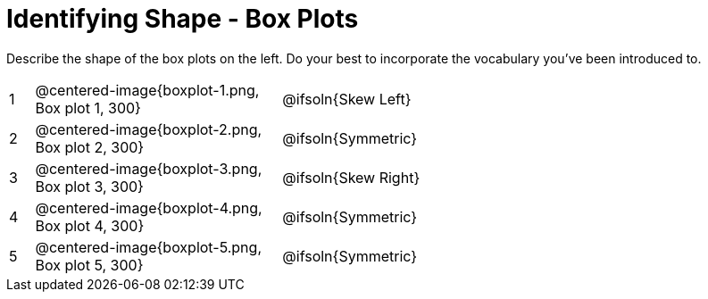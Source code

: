 = Identifying Shape - Box Plots

Describe the shape of the box plots on the left. Do your best to incorporate the vocabulary you've been introduced to.

[.FillVerticalSpace, cols="^.^1a,^.^10a, 20a",stripes="none", frame="none"]
|===
| 1 | @centered-image{boxplot-1.png, Box plot 1, 300} | @ifsoln{Skew Left}
| 2 | @centered-image{boxplot-2.png, Box plot 2, 300} | @ifsoln{Symmetric}
| 3 | @centered-image{boxplot-3.png, Box plot 3, 300} | @ifsoln{Skew Right}
| 4 | @centered-image{boxplot-4.png, Box plot 4, 300} | @ifsoln{Symmetric}
| 5 | @centered-image{boxplot-5.png, Box plot 5, 300} | @ifsoln{Symmetric}

|===
